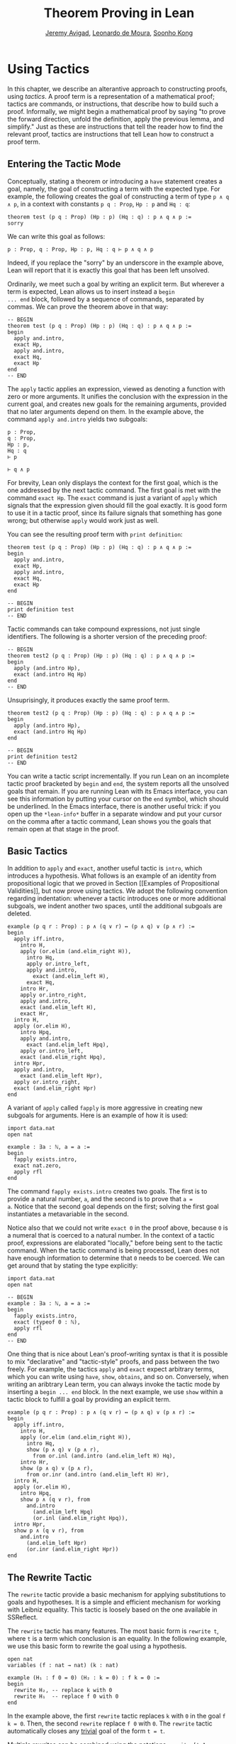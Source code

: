 #+Title: Theorem Proving in Lean
#+Author: [[http://www.andrew.cmu.edu/user/avigad][Jeremy Avigad]], [[http://leodemoura.github.io][Leonardo de Moura]], [[http://www.cs.cmu.edu/~soonhok][Soonho Kong]]

* Using Tactics

In this chapter, we describe an alterantive approach to constructing
proofs, using /tactics/. A proof term is a representation of a
mathematical proof; tactics are commands, or instructions, that
describe how to build such a proof. Informally, we might begin a
mathematical proof by saying "to prove the forward direction, unfold
the definition, apply the previous lemma, and simplify." Just as these
are instructions that tell the reader how to find the relevant proof,
tactics are instructions that tell Lean how to construct a proof term.

** Entering the Tactic Mode

Conceptually, stating a theorem or introducing a =have= statement
creates a goal, namely, the goal of constructing a term with the
expected type. For example, the following creates the goal of
constructing a term of type =p ∧ q ∧ p=, in a context with constants
=p q : Prop=, =Hp : p= and =Hq : q=:
#+BEGIN_SRC lean
theorem test (p q : Prop) (Hp : p) (Hq : q) : p ∧ q ∧ p :=
sorry
#+END_SRC
We can write this goal as follows:
#+BEGIN_SRC text
p : Prop, q : Prop, Hp : p, Hq : q ⊢ p ∧ q ∧ p
#+END_SRC
Indeed, if you replace the "sorry" by an underscore in the example
above, Lean will report that it is exactly this goal that has been
left unsolved.

Ordinarily, we meet such a goal by writing an explicit term. But
wherever a term is expected, Lean allows us to insert instead a =begin
... end= block, followed by a sequence of commands, separated by
commas. We can prove the theorem above in that way:
#+BEGIN_SRC lean
-- BEGIN
theorem test (p q : Prop) (Hp : p) (Hq : q) : p ∧ q ∧ p :=
begin
  apply and.intro,
  exact Hp,
  apply and.intro,
  exact Hq,
  exact Hp
end
-- END
#+END_SRC
The =apply= tactic applies an expression, viewed as denoting a
function with zero or more arguments. It unifies the conclusion with
the expression in the current goal, and creates new goals for the
remaining arguments, provided that no later arguments depend on
them. In the example above, the command =apply and.intro= yields two
subgoals:
#+BEGIN_SRC text
p : Prop,
q : Prop,
Hp : p,
Hq : q
⊢ p

⊢ q ∧ p
#+END_SRC
For brevity, Lean only displays the context for the first goal, which
is the one addressed by the next tactic command. The first goal is met
with the command =exact Hp=. The =exact= command is just a variant of
=apply= which signals that the expression given should fill the goal
exactly. It is good form to use it in a tactic proof, since its
failure signals that something has gone wrong; but otherwise =apply=
would work just as well.

You can see the resulting proof term with =print definition=:
#+BEGIN_SRC lean
theorem test (p q : Prop) (Hp : p) (Hq : q) : p ∧ q ∧ p :=
begin
  apply and.intro,
  exact Hp,
  apply and.intro,
  exact Hq,
  exact Hp
end

-- BEGIN
print definition test
-- END
#+END_SRC

Tactic commands can take compound expressions, not just single
identifiers. The following is a shorter version of the preceding
proof:
#+BEGIN_SRC lean
-- BEGIN
theorem test2 (p q : Prop) (Hp : p) (Hq : q) : p ∧ q ∧ p :=
begin
  apply (and.intro Hp),
  exact (and.intro Hq Hp)
end
-- END
#+END_SRC
Unsuprisingly, it produces exactly the same proof term.
#+BEGIN_SRC lean
theorem test2 (p q : Prop) (Hp : p) (Hq : q) : p ∧ q ∧ p :=
begin
  apply (and.intro Hp),
  exact (and.intro Hq Hp)
end

-- BEGIN
print definition test2
-- END
#+END_SRC

You can write a tactic script incrementally. If you run Lean on an
incomplete tactic proof bracketed by =begin= and =end=, the system
reports all the unsolved goals that remain. If you are running Lean
with its Emacs interface, you can see this information by putting your
cursor on the =end= symbol, which should be underlined. In the Emacs
interface, there is another useful trick: if you open up the
=*lean-info*= buffer in a separate window and put your cursor on the
comma after a tactic command, Lean shows you the goals that remain
open at that stage in the proof.

** Basic Tactics

In addition to =apply= and =exact=, another useful tactic is =intro=,
which introduces a hypothesis. What follows is an example of an
identity from propositional logic that we proved in Section [[Examples
of Propositional Validities]], but now prove using tactics. We adopt the
following convention regarding indentation: whenever a tactic
introduces one or more additional subgoals, we indent another two
spaces, until the additional subgoals are deleted.

#+BEGIN_SRC lean
example (p q r : Prop) : p ∧ (q ∨ r) ↔ (p ∧ q) ∨ (p ∧ r) :=
begin
  apply iff.intro,
    intro H,
    apply (or.elim (and.elim_right H)),
      intro Hq,
      apply or.intro_left,
      apply and.intro,
        exact (and.elim_left H),
      exact Hq,
    intro Hr,
    apply or.intro_right,
    apply and.intro,
    exact (and.elim_left H),
    exact Hr,
  intro H,
  apply (or.elim H),
    intro Hpq,
    apply and.intro,
      exact (and.elim_left Hpq),
    apply or.intro_left,
    exact (and.elim_right Hpq),
  intro Hpr,
  apply and.intro,
    exact (and.elim_left Hpr),
  apply or.intro_right,
  exact (and.elim_right Hpr)
end
#+END_SRC

A variant of =apply= called =fapply= is more aggressive in creating
new subgoals for arguments. Here is an example of how it is used:
#+BEGIN_SRC lean
import data.nat
open nat

example : ∃a : ℕ, a = a :=
begin
  fapply exists.intro,
  exact nat.zero,
  apply rfl
end
#+END_SRC
The command =fapply exists.intro= creates two goals. The first is to
provide a natural number, =a=, and the second is to prove that =a =
a=. Notice that the second goal depends on the first; solving the
first goal instantiates a metavariable in the second.

Notice also that we could not write =exact 0= in the proof above,
because =0= is a numeral that is coerced to a natural number. In the
context of a tactic proof, expressions are elaborated "locally,"
before being sent to the tactic command. When the tactic command is
being processed, Lean does not have enough information to determine
that =0= needs to be coerced. We can get around that by stating the
type explicitly:
#+BEGIN_SRC lean
import data.nat
open nat

-- BEGIN
example : ∃a : ℕ, a = a :=
begin
  fapply exists.intro,
  exact (typeof 0 : ℕ),
  apply rfl
end
-- END
#+END_SRC

One thing that is nice about Lean's proof-writing syntax is that it is
possible to mix "declarative" and "tactic-style" proofs, and pass
between the two freely. For example, the tactics =apply= and =exact=
expect arbitrary terms, which you can write using =have=, =show=,
=obtains=, and so on. Conversely, when writing an aribtrary Lean term,
you can always invoke the tactic mode by inserting a =begin ... end=
block. In the next example, we use =show= within a tactic block to
fulfill a goal by providing an explicit term.

#+BEGIN_SRC lean
example (p q r : Prop) : p ∧ (q ∨ r) ↔ (p ∧ q) ∨ (p ∧ r) :=
begin
  apply iff.intro,
    intro H,
    apply (or.elim (and.elim_right H)),
      intro Hq,
      show (p ∧ q) ∨ (p ∧ r),
        from or.inl (and.intro (and.elim_left H) Hq),
    intro Hr,
    show (p ∧ q) ∨ (p ∧ r),
      from or.inr (and.intro (and.elim_left H) Hr),
  intro H,
  apply (or.elim H),
    intro Hpq,
    show p ∧ (q ∨ r), from
      and.intro
        (and.elim_left Hpq)
        (or.inl (and.elim_right Hpq)),
  intro Hpr,
  show p ∧ (q ∨ r), from
    and.intro
      (and.elim_left Hpr)
      (or.inr (and.elim_right Hpr))
end
#+END_SRC

# TODO: add a longer list of tactics, including generalize.

# TODO: is there a way of using "have" in a tactic proof?

# TODO: need an example of how [visible] is used.

** The Rewrite Tactic

The =rewrite= tactic provide a basic mechanism for applying
substitutions to goals and hypotheses. It is a simple and efficient
mechanism for working with Leibniz equality.  This tactic is loosely
based on the one available in SSReflect.

The =rewrite= tactic has many features. The most basic form is =rewrite t=,
where =t= is a term which conclusion is an equality. In the following example,
we use this basic form to rewrite the goal using a hypothesis.
#+BEGIN_SRC lean
open nat
variables (f : nat → nat) (k : nat)

example (H₁ : f 0 = 0) (H₂ : k = 0) : f k = 0 :=
begin
  rewrite H₂, -- replace k with 0
  rewrite H₁  -- replace f 0 with 0
end
#+END_SRC
In the example above, the first =rewrite= tactic replaces =k= with =0=
in the goal =f k = 0=.  Then, the second =rewrite= replace =f 0= with
=0=. The =rewrite= tactic automatically closes any _trivial_ goal of
the form =t = t=.

Multiple rewrites can be combined using the notations =rewrite [t_1,
..., t_n]= or =rewrite ⟨t_1, ..., t_n⟩=. Both notations are just
shorthands for =rewrite t_1, ..., rewrite t_n=.  The previous example
can be written as:
#+BEGIN_SRC lean
open nat
variables (f : nat → nat) (k : nat)

example (H₁ : f 0 = 0) (H₂ : k = 0) : f k = 0 :=
begin
  rewrite [H₂, H₁]
end
#+END_SRC

By default, the =rewrite= tactic rewrites from left to right. The
notation =-t= can be used to instruct the tactic to rewrite from right
to left.
#+BEGIN_SRC lean
open nat
variables (f : nat → nat) (a b : nat)

example (H₁ : a = b) (H₂ : f a = 0) : f b = 0 :=
begin
  rewrite [-H₁, H₂]
end
#+END_SRC
The term =-H₁= instructs the =rewriter= to replace =b= with =a=.

The notation =*t= instructs the rewriter to apply the rewrite =t= zero
or more times, and =+t= one or more. Note that, =*t= never fails.
#+BEGIN_SRC lean
import data.nat
open nat

example (x y : nat) : (x + y) * (x + y) = x * x + y * x + x * y + y * y :=
by rewrite ⟨*mul.left_distrib, *mul.right_distrib, -add.assoc⟩
#+END_SRC

To avoid non-termination, the =rewriter= tactic has a limit on the
maximum number of iterations performed by rewriting steps of the form
=*t= and =+t=. For example, without this limit, the tactic =rewrite
*add.comm= would make Lean diverge on any goal that contains a
sub-term of the form =t + s= since commutativity would be always
applicable. The limit can be modified by setting the option
=rewriter.max_iter=

The notation =rewrite n t= where =n= is a positive number indicates
that =t= must be applied exactly =n= times. Similarly, =rewrite n>t=
is notation for at most =n= times.

A pattern =p= can be optionally provided to a rewriting step =t= using
the notation ={p}t= .  It allows us to specify whether the rewrite
should be applied. This feature is particularly useful for rewrite
rules such as commutativity =a + b = b + a= which may be applied to
many different sub-terms. A pattern may contain placeholders =_=. In
the following example, the pattern =b + _= instructs the =rewrite=
tactic to apply commutativity to the first term that matches =b + _=,
where =_= can be matched with an arbitrary term.
#+BEGIN_SRC lean
import data.nat
open nat
-- BEGIN
example (a b c : nat) : a + b + c = a + c + b :=
begin
  rewrite [add.assoc, {b + _}add.comm, -add.assoc]
end
-- END
#+END_SRC
In the example above, the first step rewrites =a + b + c= into =a +
(b + c)=.  Then, ={b + _}add.comm= applies commutativity to term =b +
c=. Without the pattern ={b + _}=, the tactic would rewrite =a + (b +
c)= into =(b + c) + a=.  Finally, =-add.assoc= applies associativity
in the "reverse direction" rewriting =a + (c + b)= into =a + c + b=.

By default, the tactic affects only the goal. The notation =t at H=
applies the rewrite =t= at hypothesis =H=.
#+BEGIN_SRC lean
import data.nat
open nat
-- BEGIN
variables (f : nat → nat) (a : nat)

example (H : a + 0 = 0) : f a = f 0 :=
begin
  rewrite [add_zero at H, H]
end
-- END
#+END_SRC
The step =add_zero at H= rewrites the hypothesis =(H : a + 0 = 0)=
into =a = 0=. Then, the "new" =(H : a = 0)= is used to rewrite the
main goal into =f 0 = f 0=.

Multiple hypotheses can be specified in the same =at= clause.
#+BEGIN_SRC lean
import data.nat
open nat
-- BEGIN
variables (a b : nat)

example (H₁ : a + 0 = 0) (H₂ : b + 0 = 0) : a + b = 0 :=
begin
  rewrite add_zero at (H₁, H₂),
  rewrite [H₁, H₂]
end
-- END
#+END_SRC

We may also use =t at *= to indicate that all hypotheses and the goal should
be rewritten using =t=. The tactic step fails if none of them can be rewritten.
The notation =t at * ⊢= applies =t= to all hypotheses. The character =⊢=
is entered by typing =\|-=.
#+BEGIN_SRC lean
import data.nat
open nat
-- BEGIN
variables (a b : nat)

example (H₁ : a + 0 = 0) (H₂ : b + 0 = 0) : a + b + 0 = 0 :=
begin
  rewrite add_zero at *,
  rewrite [H₁, H₂]
end
-- END
#+END_SRC
The step =add_zero at *= rewrites the hypotheses =H₁=, =H₂= and the main goal
using the =add_zero (x : nat) : x + 0 = x=, producing =a = 0=, =b = 0= and
=a + b = 0= respectively.

The =rewrite= tactic is not restricted to propositions. In the
following example, we use =rewrite H at v= to rewrite the hypothesis
=v : vector A n= into =v : vector A 0=.
#+BEGIN_SRC lean
import data.vector
open nat

variables {A : Type} {n : nat}
example (H : n = 0) (v : vector A n) : vector A 0 :=
begin
  rewrite H at v,
  exact v
end
#+END_SRC

Given a rewrite =(t : l = r)=, by default, the tactic =rewrite t=
locates a sub-term =s= which matches the left-hand-side =l=, and then
replaces all occurrences of =s= with the corresponding
right-hand-side. The notation =at {i_1, ..., i_k}= can be used to
restrict which occurrences of the sub-term =s= are replaced. For
example, =rewrite t at {1, 3}= specifies that only the first and third
occurrences should be replaced.
#+BEGIN_SRC lean
import data.nat
open nat
-- BEGIN
variables (f : nat → nat → nat → nat) (a b : nat)

example (H₁ : a = b) (H₂ : f b a b = 0) : f a a a = 0 :=
by rewrite ⟨H₁ at {1, 3}, H₂⟩
-- END
#+END_SRC

Similarly, =rewrite t at H {1, 3}= specifies that =t= must be applied
to hypothesis =H= and only the first and third occurrences must be replaced.

You can also specify which occurrences should not be replaced using
the notation =rewrite t at -{i_1, ..., i_k}=. Here is the previous
example using this feature.
#+BEGIN_SRC lean
import data.nat
open nat

variables (f : nat → nat → nat → nat) (a b : nat)
-- BEGIN
example (H₁ : a = b) (H₂ : f b a b = 0) : f a a a = 0 :=
by rewrite ⟨H₁ at -{2}, H₂⟩
-- END
#+END_SRC

So far, we have used existing theorems/lemmas and hypotheses as
rewriting rules.  In both cases, the term =t= is just an identifier.
The notation =rewrite (t)= can be used to use an arbitrary term =t= as
a rewriting rule.
#+BEGIN_SRC lean
import algebra.group
open algebra

variables {A : Type} [s : group A]
include s

theorem inv_eq_of_mul_eq_one {a b : A} (H : a * b = 1) : a⁻¹ = b :=
by rewrite ⟨-(mul_one a⁻¹), -H, inv_mul_cancel_left⟩
#+END_SRC
In the example above, the term =mul_one a⁻¹= has type =a⁻¹ * 1 = a⁻¹=.
Thus, the rewrite step =-(mul_one a⁻¹)= replaces =a⁻¹= with =a⁻¹ * 1=.

Calculational proofs and the rewrite tactic can be used together.
#+BEGIN_SRC lean
import data.nat
open nat
-- BEGIN
example (a b c : nat) (H1 : a = b) (H2 : b = c + 1) : a ≠ 0 :=
calc
  a     = succ c : by rewrite ⟨H1, H2, add_one⟩
    ... ≠ 0      : succ_ne_zero c
-- END
#+END_SRC

The =rewrite= tactic also supports reduction steps: =↑f=, =▸*=, =↓ t=, and =▸ t=.
The step =↑f= unfolds =f= and performs beta/iota reduction and simplify projections.
This step fails if there is no =f= to be unfolded. The step =▸*= is similar to
=↑f=, but does not take a constant to unfold as argument, therefore it never fails.
The _fold_ step =↓ t= unfolds the head symbol of =t=, then search for the result in the goal
(or a given hypothesis), and replaces any match with =t=. Finally, =▸ t= tries to reduce
the goal (or a given hypothesis) to =t=, and fails if it is not convertible to =t=.
The following alternative ASCII notation is also supported =^f=, =>*=, =<D t=, => t=.

#+BEGIN_SRC lean
import data.nat
open nat
-- BEGIN
definition double (x : nat) := x + x

variable f : nat → nat

example (x y : nat) (H1 : double x = 0) (H3 : f 0 = 0) : f (x + x) = 0 :=
by rewrite ⟨↑double at H1, H1, H3⟩
-- END
#+END_SRC
The step =↑double at H1= unfolds =double= in the hypothesis =H1=.
The notation =rewrite ↑{f_1, ..., f_n}= is shorthand for
=rewrite [↑f_1, ..., ↑f_n]=

The tactic =esimp= is a shorthand for =rewrite ▸*=. Here are two simple examples:
#+BEGIN_SRC lean
open sigma nat

example (x y : nat) (H : (fun (a : nat), pr1 ⟨a, y⟩) x = 0) : x = 0 :=
begin
  esimp at H,
  exact H
end

example (x y : nat) (H : x = 0) : (fun (a : nat), pr1 ⟨a, y⟩) x = 0 :=
begin
  esimp,
  exact H
end
#+END_SRC

Here is an example where the _fold_ step is used to replace =a + 1= with =f a=
in the main goal.
#+BEGIN_SRC lean
open nat

definition foo [irreducible] (x : nat) := x + 1

example (a b : nat) (H : foo a = b) : a + 1 = b :=
begin
  rewrite ↓foo a,
  exact H
end
#+END_SRC

Here is another example: given any type =A=, we show that the =list A=
append operation =s ++ t= is associative. We discharge the inductive
cases using the =rewrite= tactic. The base case is solved by simply
applying reflexivity because =nil ++ t ++ u= and =nil ++ (t ++ u)= are
definitionally equal. In the inductive step, we first reduce the goal
=a :: s ++ t ++ u = a :: s ++ (t ++ u)= into =a :: (s ++ t ++ u) =
a :: s ++ (t ++ u)= by applying the reduction step =▸ a :: (l ++ t ++
u) = _=.  The basic idea is to expose the term =l ++ t ++ u= that can
be rewritten using the inductive hypothesis =append_assoc (s t u :
list A) : s ++ t ++ u = s ++ (t ++ u)=.  Note that, we have used a
placeholder =_= in the right-hand-side of this reduction step.  This
placeholder is unified with the right-hand-side of the main goal.  By
using this placeholder, you do not have to "copy" the goal's
right-hand-side.

#+BEGIN_SRC lean
import data.list
open list
variable {A : Type}

theorem append_assoc : ∀ (s t u : list A), s ++ t ++ u = s ++ (t ++ u),
append_assoc nil t u      := by apply rfl,
append_assoc (a :: l) t u :=
  begin
    rewrite ▸ a :: (l ++ t ++ u) = _,
    rewrite append_assoc
  end
#+END_SRC

The =rewrite= tactic supports type classes. In the following example
we use theorems from the =mul_zero_class= and =add_monoid= classes in
an example for the =comm_ring= class. The rewrite is acceptable
because every =comm_ring= (commutative ring) is an instance of the
classes =mul_zero_class= and =add_monoid=.

#+BEGIN_SRC lean
import algebra.ring
open algebra

example {A : Type} [s : comm_ring A] (a b c : A) : a * 0 + 0 * b + c * 0 + 0 * a = 0 :=
begin
  rewrite [+mul_zero, +zero_mul, +add_zero]
end
#+END_SRC
